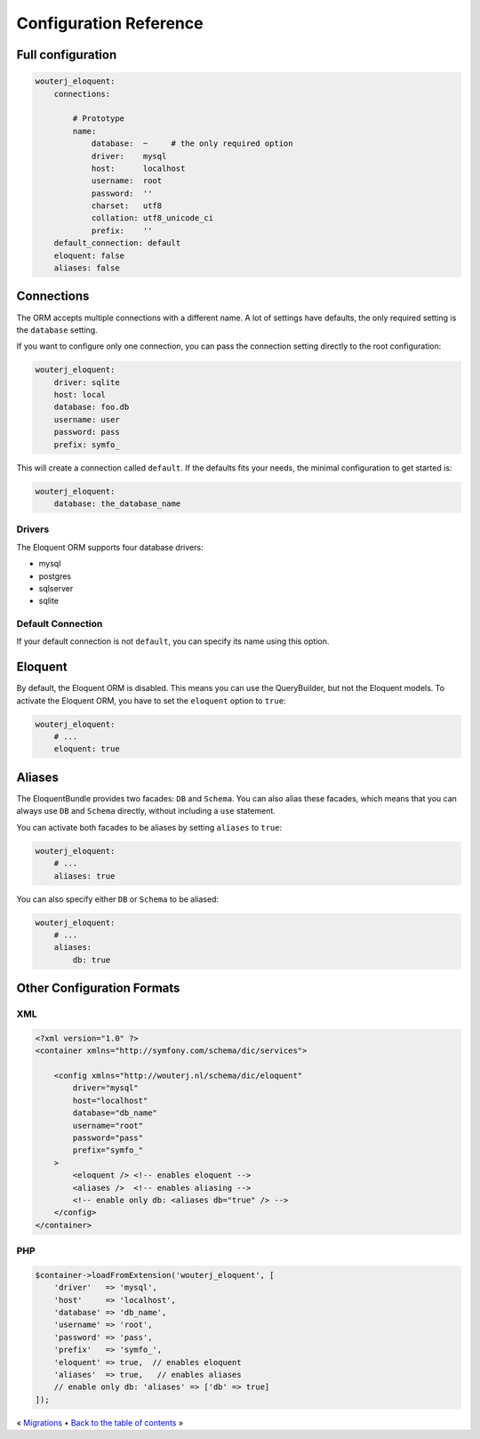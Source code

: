 Configuration Reference
=======================

Full configuration
------------------

.. code-block:: yaml

    wouterj_eloquent:
        connections:

            # Prototype
            name:
                database:  ~     # the only required option
                driver:    mysql
                host:      localhost
                username:  root
                password:  ''
                charset:   utf8
                collation: utf8_unicode_ci
                prefix:    ''
        default_connection: default
        eloquent: false
        aliases: false

Connections
-----------

The ORM accepts multiple connections with a different name. A lot of settings
have defaults, the only required setting is the ``database`` setting.

If you want to configure only one connection, you can pass the connection
setting directly to the root configuration:

.. code-block:: yaml

    wouterj_eloquent:
        driver: sqlite
        host: local
        database: foo.db
        username: user
        password: pass
        prefix: symfo_

This will create a connection called ``default``. If the defaults fits your
needs, the minimal configuration to get started is:

.. code-block:: yaml

    wouterj_eloquent:
        database: the_database_name

Drivers
~~~~~~~

The Eloquent ORM supports four database drivers:

* mysql
* postgres
* sqlserver
* sqlite

Default Connection
~~~~~~~~~~~~~~~~~~

If your default connection is not ``default``, you can specify its name using
this option.

Eloquent
--------

By default, the Eloquent ORM is disabled. This means you can use the
QueryBuilder, but not the Eloquent models. To activate the Eloquent ORM, you
have to set the ``eloquent`` option to ``true``:

.. code-block:: yaml

    wouterj_eloquent:
        # ...
        eloquent: true

Aliases
-------

The EloquentBundle provides two facades: ``DB`` and ``Schema``. You can also
alias these facades, which means that you can always use ``DB`` and ``Schema``
directly, without including a ``use`` statement.

You can activate both facades to be aliases by setting ``aliases`` to
``true``:

.. code-block:: yaml

    wouterj_eloquent:
        # ...
        aliases: true

You can also specify either ``DB`` or ``Schema`` to be aliased:

.. code-block:: yaml

    wouterj_eloquent:
        # ...
        aliases:
            db: true

Other Configuration Formats
---------------------------

XML
~~~

.. code-block:: xml

    <?xml version="1.0" ?>
    <container xmlns="http://symfony.com/schema/dic/services">

        <config xmlns="http://wouterj.nl/schema/dic/eloquent"
            driver="mysql"
            host="localhost"
            database="db_name"
            username="root"
            password="pass"
            prefix="symfo_"
        >
            <eloquent /> <!-- enables eloquent -->
            <aliases />  <!-- enables aliasing -->
            <!-- enable only db: <aliases db="true" /> -->
        </config>
    </container>

PHP
~~~

.. code-block:: php

    $container->loadFromExtension('wouterj_eloquent', [
        'driver'   => 'mysql',
        'host'     => 'localhost',
        'database' => 'db_name',
        'username' => 'root',
        'password' => 'pass',
        'prefix'   => 'symfo_',
        'eloquent' => true,  // enables eloquent
        'aliases'  => true,   // enables aliases
        // enable only db: 'aliases' => ['db' => true]
    ]);

« `Migrations <migrations.rst>`_ • `Back to the table of contents <../../README.md#table-of-contents>`_ »
